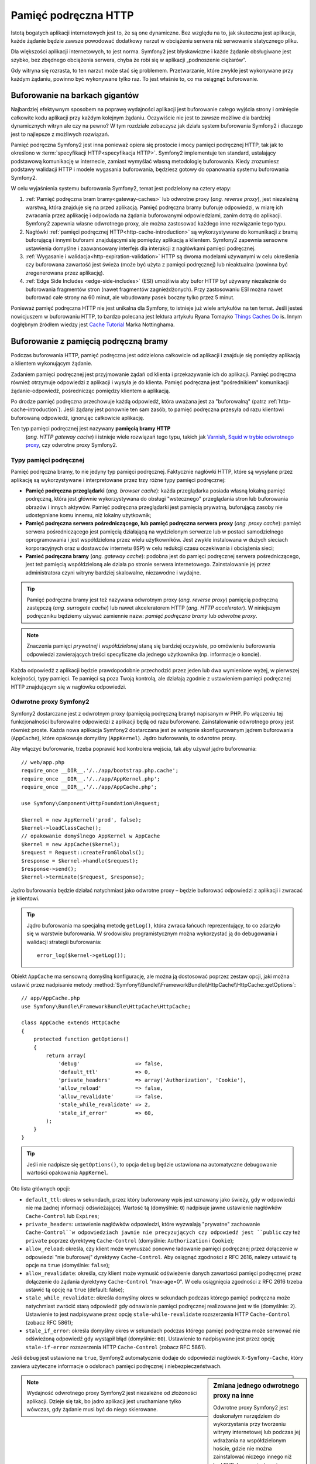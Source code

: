 .. highlight:: php
   :linenothreshold: 2

.. index::
   single: pamięć podręczna

Pamięć podręczna HTTP
=====================

Istotą bogatych aplikacji internetowych jest to, że są one dynamiczne. Bez względu
na to, jak skuteczna jest aplikacja, każde żądanie będzie zawsze powodować dodatkowy
narzut w obciążeniu serwera niż serwowanie statycznego pliku.

Dla większości aplikacji internetowych, to jest norma. Symfony2 jest błyskawiczne
i każde żądanie obsługiwane jest szybko, bez zbędnego obciążenia serwera,  chyba
że robi się w aplikacji „podnoszenie ciężarów”.

Gdy witryna się rozrasta, to ten narzut może stać się problemem. Przetwarzanie,
które zwykle jest wykonywane przy każdym żądaniu, powinno być wykonywane tylko
raz. To jest właśnie to, co ma osiągnąć buforowanie.

Buforowanie na barkach gigantów
-------------------------------

Najbardziej efektywnym sposobem na poprawę wydajności aplikacji jest buforowanie
całego wyjścia strony i ominięcie całkowite kodu aplikacji przy każdym kolejnym
żądaniu. Oczywiście nie jest to zawsze możliwe dla bardziej dynamicznych witryn
ale czy na pewno? W tym rozdziale zobaczysz jak działa system
buforowania Symfony2 i dlaczego jest to najlepsze z możliwych rozwiązań.

Pamięć podręczna Symfony2 jest inna ponieważ opiera się prostocie i mocy pamięci
podręcznej HTTP, tak jak to określono w :term:`specyfikacji HTTP<specyfikacja HTTP>`.
Symfony2 implementuje ten standard, ustalający podstawową komunikację w internecie,
zamiast wymyślać własną metodologię buforowania. Kiedy zrozumiesz podstawy walidacji
HTTP i modele wygasania buforowania, będziesz gotowy do opanowania systemu buforowania
Symfony2.

W celu wyjaśnienia systemu buforowania Symfony2, temat jest podzielony na cztery etapy:

#. :ref:`Pamięć podręczna bram bramy<gateway-caches>` lub odwrotne proxy
   (*ang. reverse proxy*), jest niezależną warstwą, która znajduje się na przed
   aplikacją. Pamięć podręczna bramy buforuje odpowiedzi, w miarę ich zwracania przez
   aplikację i odpowiada na żądania buforowanymi odpowiedziami, zanim dotrą do
   aplikacji. Symfony2 zapewnia własne odwrotnego proxy, ale można zastosować
   każdego inne rozwiązanie tego typu.

#. Nagłówki :ref:`pamięci podręcznej HTTP<http-cache-introduction>` są wykorzystywane
   do komunikacji z bramą buforującą i innymi buforami znajdującymi się pomiędzy
   aplikacją a klientem. Symfony2 zapewnia sensowne ustawienia domyślne i zaawansowany
   interfejs dla interakcji z nagłówkami pamięci podręcznej.

#. :ref:`Wygasanie i walidacja<http-expiration-validation>` HTTP są dwoma modelami
   używanymi w celu określenia czy buforowana zawartość jest świeża (może być użyta
   z pamięci podręcznej) lub nieaktualna (powinna być zregenerowana przez aplikację).

#. :ref:`Edge Side Includes <edge-side-includes>` (ESI) umożliwia aby bufor HTTP
   był używany niezależnie do buforowania fragmentów stron (nawet fragmentów
   zagnieżdżonych). Przy zastosowaniu ESI można nawet buforować całe strony na
   60 minut, ale wbudowany pasek boczny tylko przez 5 minut.

Ponieważ pamięć podręczna HTTP nie jest unikalna dla Symfony, to istnieje już wiele
artykułów na ten temat. Jeśli jesteś nowicjuszem w buforowaniu HTTP, to bardzo polecana
jest lektura artykułu Ryana Tomayko `Things Caches Do`_ is. Innym dogłębnym źródłem
wiedzy jest `Cache Tutorial`_ Marka Nottinghama.

.. index::
   single: pamięć podręczna; proxy
   single: pamięć podręczna; odwrotne proxy
   single: pamięć podręczna; brama

.. _gateway-caches:

Buforowanie z pamięcią podręczną bramy
--------------------------------------

Podczas buforowania HTTP, pamięć podręczna jest oddzielona całkowicie od aplikacji
i znajduje się pomiędzy aplikacją a klientem wykonującym żądanie.

Zadaniem pamięci podręcznej jest przyjmowanie żądań od klienta i przekazywanie ich
do aplikacji. Pamięć podręczna również otrzymuje odpowiedzi z aplikacji i wysyła
je do klienta. Pamięć podręczna jest "pośrednikiem" komunikacji żądanie-odpowiedź,
pośrednicząc pomiędzy klientem a aplikacją.

Po drodze pamięć podręczna przechowuje każdą odpowiedź, która uważana jest za
"buforowalną" (patrz :ref:`http-cache-introduction`). Jeśli żądany jest ponownie
ten sam zasób, to pamięć podręczna przesyła od razu klientowi buforowaną odpowiedź,
ignorując całkowicie aplikację.

Ten typ pamięci podręcznej jest nazywany **pamięcią bramy HTTP**
 (*ang. HTTP gateway cache*) i istnieje wiele rozwiązań tego typu, takich jak
 `Varnish`_, `Squid w trybie odwrotnego proxy`_, czy odwrotne proxy Symfony2.

.. index::
   single: pamięć podręczna; typy

Typy pamięci podręcznej
~~~~~~~~~~~~~~~~~~~~~~~

Pamięć podręczna bramy, to nie jedyny typ pamięci podręcznej. Faktycznie nagłówki
HTTP, które są wysyłane przez aplikację są wykorzystywane i interpretowane przez
trzy różne typy pamięci podręcznej:

* **Pamięć podręczna przeglądarki** (*ang. browser cache*): każda przeglądarka posiada
  własną lokalną pamięć podręczną, która jest głównie wykorzystywana do obsługi
  "wstecznego" przeglądania stron lub buforowania obrazów i innych aktywów. Pamięć
  podręczna przeglądarki jest pamięcią prywatną, buforującą zasoby  nie udostępniane
  komu innemu, niż lokalny użytkownik;

* **Pamięć podręczna serwera pośredniczącego, lub pamięć podręczna serwera proxy**
  (*ang. proxy cache*): pamięć serwera pośredniczącego jest pamięcią działającą
  na wydzielonym serwerze lub w postaci samodzielnego oprogramowania i jest
  współdzielona przez wielu użytkowników. Jest zwykle instalowana w dużych sieciach
  korporacyjnych oraz u dostawców internetu (ISP) w celu redukcji czasu oczekiwania
  i obciążenia sieci;

* **Pamieć podręczna bramy** (*ang. gateway cache*):
  podobna jest do pamięci podręcznej serwera pośredniczącego, jest też pamięcią
  współdzieloną ale działa po stronie serwera internetowego. Zainstalowanie jej
  przez administratora czyni witryny bardziej skalowalne, niezawodne i wydajne.

.. tip::

    Pamięć podręczna bramy jest też nazywana odwrotnym proxy (*ang. reverse proxy*)
    pamięcią podręczną zastępczą (*ang. surrogate cache*) lub nawet akceleratorem
    HTTP (*ang. HTTP accelerator*). W niniejszym podręczniku będziemy używać
    zamiennie nazw: *pamięć podręczna bramy* lub *odwrotne proxy*. 
        
.. note::

    Znaczenia pamięci *prywatnej* i *współdzielonej* staną się bardziej oczywiste,
    po omówieniu buforowania odpowiedzi zawierających treści specyficzne 
    dla jednego użytkownika (np. informacje o koncie).

Każda odpowiedź z aplikacji będzie prawdopodobnie przechodzić przez jeden lub dwa
wymienione wyżej, w pierwszej kolejności, typy pamięci. Te pamięci są poza Twoją
kontrolą, ale działają zgodnie z ustawieniem pamięci podręcznej HTTP znajdującym
się w nagłówku odpowiedzi.

.. index::
   single: pamięć podręczna; odwrotne proxy Symfony2

.. _`symfony-gateway-cache`:

Odwrotne proxy Symfony2
~~~~~~~~~~~~~~~~~~~~~~~

Symfony2 dostarczane jest z odwrotnym proxy (pamięcią podręczną bramy) napisanym w PHP.
Po włączeniu tej funkcjonalności buforowalne odpowiedzi z aplikacji
będą od razu buforowane. Zainstalowanie odwrotnego proxy jest również proste.
Każda nowa aplikacja Symfony2 dostarczana jest ze wstępnie skonfigurowanym jądrem
buforowania (``AppCache``), które opakowuje domyślny (``AppKernel``). Jądro buforowania,
to odwrotne proxy.

Aby włączyć buforowanie, trzeba poprawić kod kontrolera wejścia, tak aby używał
jądro buforowania::

    // web/app.php
    require_once __DIR__.'/../app/bootstrap.php.cache';
    require_once __DIR__.'/../app/AppKernel.php';
    require_once __DIR__.'/../app/AppCache.php';

    use Symfony\Component\HttpFoundation\Request;

    $kernel = new AppKernel('prod', false);
    $kernel->loadClassCache();
    // opakowanie domyślnego AppKernel w AppCache
    $kernel = new AppCache($kernel);
    $request = Request::createFromGlobals();
    $response = $kernel->handle($request);
    $response->send();
    $kernel->terminate($request, $response);

Jądro buforowania będzie działać natychmiast jako odwrotne proxy – będzie buforować
odpowiedzi z aplikacji i zwracać je klientowi.

.. tip::

    Jądro buforowania ma specjalną metodę ``getLog()``, która zwraca łańcuch
    reprezentujący, to co zdarzyło się w warstwie buforowania. W środowisku
    programistycznym można wykorzystać ją do debugowania i walidacji strategii
    buforowania::

        error_log($kernel->getLog());

Obiekt ``AppCache`` ma sensowną domyślną konfigurację, ale można ją dostosować
poprzez zestaw opcji, jaki można ustawić przez nadpisanie metody
:method:`Symfony\\Bundle\\FrameworkBundle\\HttpCache\\HttpCache::getOptions`::

    // app/AppCache.php
    use Symfony\Bundle\FrameworkBundle\HttpCache\HttpCache;

    class AppCache extends HttpCache
    {
        protected function getOptions()
        {
            return array(
                'debug'                  => false,
                'default_ttl'            => 0,
                'private_headers'        => array('Authorization', 'Cookie'),
                'allow_reload'           => false,
                'allow_revalidate'       => false,
                'stale_while_revalidate' => 2,
                'stale_if_error'         => 60,
            );
        }
    }

.. tip::

    Jeśli nie nadpisze się ``getOptions()``, to opcja ``debug`` będzie ustawiona
    na automatyczne debugowanie wartości opakowania ``AppKernel``.

Oto lista głównych opcji:

* ``default_ttl``: okres w sekundach, przez który buforowany wpis jest uznawany
  jako świeży, gdy w odpowiedzi nie ma żadnej informacji odświeżającej. Wartość tą
  (domyślnie: ``0``) nadpisuje jawne ustawienie nagłówków ``Cache-Control`` lub ``Expires``;

* ``private_headers``: ustawienie nagłówków odpowiedzi, które wyzwalają "prywatne"
  zachowanie ``Cache-Control``w odpowiedziach jawnie nie precyzujących czy odpowiedź
  jest ``public`` czy też ``private`` poprzez dyrektywę ``Cache-Control`` (domyślnie:
  ``Authorization`` i ``Cookie``);

* ``allow_reload``: określa, czy klient może wymuszać ponowne ładowanie pamięci
  podręcznej przez dołączenie  w odpowiedzi "nie buforowej" dyrektywy ``Cache-Control``.
  Aby osiągnąć zgodności z RFC 2616, nalezy ustawić tą opcje na ``true``
  (domyślnie: ``false``);

* ``allow_revalidate``: określa, czy klient może wymusić odświeżenie danych 
  zawartości pamięci podręcznej przez dołączenie do żądania dyrektywy ``Cache-Control``
  "max-age=0". W celu osiągnięcia zgodności z RFC 2616 trzeba ustawić tą opcję na
  ``true`` (default: false);

* ``stale_while_revalidate``: określa domyślny okres w sekundach podczas którego
  pamięć podręczna może natychmiast zwrócić starą odpowiedź gdy odnawianie
  pamięci podręcznej realizowane jest w tle (domyślnie: ``2``). Ustawienie to jest
  nadpisywane przez opcję ``stale-while-revalidate`` rozszerzenia HTTP
  ``Cache-Control`` (zobacz RFC 5861);

* ``stale_if_error``: określa domyślny okres w sekundach podczas którego pamięć
  podręczna może serwować nie odświeżoną odpowiedź gdy wystąpił błąd (domyślnie:
  ``60``). Ustawienie to nadpisywane jest przez opcję ``stale-if-error`` rozszerzenia
  HTTP ``Cache-Control`` (zobacz RFC 5861).

Jeśli ``debug`` jest ustawione na ``true``, Symfony2 automatycznie dodaje do odpowiedzi
nagłówek ``X-Symfony-Cache``, który zawiera użyteczne informacje o odsłonach pamięci
podręcznej i niebezpieczeństwach.

.. sidebar:: Zmiana jednego odwrotnego proxy na inne

    Odwrotne proxy Symfony2 jest doskonałym narzędziem do wykorzystania przy tworzeniu
    witryny internetowej lub podczas jej wdrażania na współdzielonym hoście, gdzie
    nie można zainstalować niczego innego niż kod PHP. Lecz co jest napisane w PHP,
    to nie może być takie szybkie jak proxy napisane w C. Dlatego zaleca się użycie
    serwerów Varnish lub Squid na swoim serwerze produkcyjnym, jeśli jest to możliwe.
    Dobrą wiadomością jest to, że przejście z jednego serwera proxy na inny jest
    łatwe i przejrzyste, jako że nie jest konieczna zmiana kodu aplikacji.
    Zacznij najpierw z odwrotnym proxy Symfony2 i później, jak wzrośnie ruch na
    witrynie, to zamień odwrotne proxy na Varnish.

    Więcej informacji o użyciu Varnish z Symfony2 znajdziesz w artykule
    :doc:`Jak uzywać Varnish </cookbook/cache/varnish>`.

.. note::

    Wydajność odwrotnego proxy Symfony2 jest niezależne od złożoności aplikacji.
    Dzieje się tak, bo jadro aplikacji jest uruchamiane tylko wówczas, gdy żądanie
    musi być do niego skierowane.

.. index::
   single: pamięć podręczna; HTTP

.. _http-cache-introduction:

Wstęp do buforowania HTTP
-------------------------

Aby skorzystać z dostępnej warstw pamięci podręcznej, aplikacja musi być informowana,
które odpowiedzi są buforowalne oraz z zasadami, które regulują, kiedy (jak) pamięć
podręczna powinna się zdezaktualizować. Odbywa się to poprzez ustawienie w odpowiedzi
nagłówków buforowania HTTP.

.. tip::

    Należy pamiętać, że "HTTP" jest niczym innym jak językiem (prostym językiem
    tekstowym), który klienci internetowi (np. przeglądarki) i serwery internetowe
    używają do wzajemnej komunikacji. Buforowanie HTTP jest częścią tego języka,
    która umożliwia klientom i serwerom wymianę informacji związanych z buforowaniem.

HTTP określa cztery nagłówki buforowania w odpowiedzi. Oto one:

* ``Cache-Control``
* ``Expires``
* ``ETag``
* ``Last-Modified``

Najważniejszym i najczęściej używanym nagłówkiem jest ``Cache-Control``,
który w rzeczywistości jest zbiorem różnych informacji o pamięci podręcznej.

.. note::

    Każdy z nagłówków jest szczegółowo omówiony w rozdziale
    :ref:`http-expiration-validation`.

.. index::
   single: pamięć podręczna; nagłówek
   single: nagłówki HTTP; Cache-Control

Nagłówek Cache-Control
~~~~~~~~~~~~~~~~~~~~~~

Nagłówek ``Cache-Control`` jest wyjątkowy, ponieważ zawiera nie jedną ale wiele
porcji informacji o buforowaniu odpowiedzi. Każda z tych porcji jest oddzielona
przecinkiem:

.. code-block:: text

    Cache-Control: private, max-age=0, must-revalidate

    Cache-Control: max-age=3600, must-revalidate

Symfony dostarcza abstracji nagłówka ``Cache-Control`` w celu ułatwienia jego tworzenia::

    // ...

    use Symfony\Component\HttpFoundation\Response;

    $response = new Response();

    // zaznaczenie odpowiedzi jako publicznej lub prywatnej
    $response->setPublic();
    $response->setPrivate();

    // ustawienie max age jako prywatje lub współdzielonej 
    $response->setMaxAge(600);
    $response->setSharedMaxAge(600);

    // ustawienie własnej dyrektywy Cache-Control
    $response->headers->addCacheControlDirective('must-revalidate', true);


.. _public_vs_private_respnses:

Odpowiedzi publiczne vs prywatne
~~~~~~~~~~~~~~~~~~~~~~~~~~~~~~~~

Zarówno pamięć podręczna bramy jak i pamięć serwera pośredniczącego są uważane za
pamięci "współdzielone", ponieważ zawartość buforowana jest udostępniana więcej niż
jednemu użytkownikowi. Jeśli odpowiedzi specyficzna dla jednego użytkownika byłyby
kiedyś błędnie zapisane we współdzielonej pamięci, to  mogłyby być później zwrócone
innym użytkownikom. Wyobraź sobie, ze informacja o Twoim koncie jest buforowana
i później przesyłana każdemu użytkownikowi, który by zażądał tej informacji. Zgroza!

Dlatego każda odpowiedź jest ustawiana jako publiczna albo prywatna, co umożliwia
obsłużenie takiej sytuacji:

* *public*: wskazuje, że odpowiedź może być buforowana zarówno w pamięci prywatnej
  jak i współdzielonej;

* *private*: wskazuje, że wszystkie lub część komunikatów odpowiedzi są przeznaczone
  dla pojedynczego użytkownika  i nie mogą być buforowane w pamięci współdzielonej.

Symfony konserwatywnie traktuje w sposób domyślny każdą odpowiedź jako prywatną.
Aby skorzystać z wielodostępnych buforów (jak odwrotne proxy Symfony2), odpowiedź
musi jawnie zostać określona jako publiczna.

.. index::
   single: pamięć podręczna; bezpieczne metody

Bezpieczne metody
~~~~~~~~~~~~~~~~~

Buforowanie HTTP działa tylko dla "bezpiecznych" metod HTTP (takich jak GET i HEAD).
Za bezpieczne uważa się te metody HTTP, które nigdy nie zmieniają stanu aplikacji na
serwerze podczas serwowania odpowiedzi (można oczywiście zwrócić informacje dziennika,
datę buforowania itp.). Ma to dwie bardzo pozytywne konsekwencje:

* Nigdy nie powinno się zmieniać stanu aplikacji podczas przesyłania odpowiedzi
  GET lub HEAD. Nawet jeśli nie używa się pamięci bramy, występowanie po drodze
  pamięci serwera pośredniczącego (proxy) oznacza, że każda odpowiedź GET lub HEAD
  może ale nie musi dotrzeć faktycznie do serwera aplikacji;

* Nie należy oczekiwać metod PUT, POST lub DELETE w odpowiedziach buforowanych.
  Metody te przeznaczone są do zmieniania stanu aplikacji (np. usunięcia wpisu na
  blogu). Buforowanie ich uniemożliwiłoby niektórym żądaniom dotarcie do aplikacji
  i zmianę jej stanu.

Zasady buforowania i wartości domyślne
~~~~~~~~~~~~~~~~~~~~~~~~~~~~~~~~~~~~~~

HTTP 1.1 umożliwia domyślnie buforowanie wszystkiego, chyba że istnieje nagłówek
``Cache-Control``. W praktyce, większość buforów nie robi nic, gdy żądania mają
pliki cookie, nagłówek autoryzacyjny, używają metod niezaliczanymi do bezpiecznych
(tj. PUT, POST, DELETE) lub gdy odpowiedzi mają kod statusu przekierowania.

Symfony2 automatycznie ustawia sensowny i konserwatywny nagłówek ``Cache-Control``,
gdy żaden nie jest ustawiony przez programistę, wg następujących zasad:

* Jeśli nie jest określony żaden nagłówek buforowania (``Cache-Control``, ``Expires``,
  ``Etag`` lub ``Last-Modified``), ustawiany jest nagłówek ``Cache-Control``
  z wartością ``no-cache``, co oznacza, że odpowiedź nie będzie buforowana;

* Jeśli ``Cache-Control`` jest puste (ale obecny jest jeden z pozostałych nagłówków
  buforowania), to jego wartość jest ustawiana na ``private, must-revalidate``;

* Lecz jeśli jest ustawiona co najmniej jedna dyrektywa ``Cache-Control`` i nie
  zostały jawnie dodane dyrektywy 'public' lub ``private``, to Symfony2 doda
  automatycznie dyrektywę ``private`` (z wyjątkiem, gdy ustawione jest ``s-maxage``).


.. index::
   single: pamięć podręczna; wygasanie HTTP

.. _http-expiration-validation:

Wygasanie i walidacja HTTP
--------------------------

Specyfikacja HTTP definiuje dwa modele buforowania:

* W `modelu wygasania`_, określa się jak długo odpowiedź uważana jest za "świeżą"
  (*ang. fresh*) przez dołączenie nagłówka ``Cache-Control`` i ewentualnie ``Expires``.
  Pamięci rozumiejące wygasanie nie będą wykonywać ponownie takiego samego żądania
  dopóki buforowana wersja zasobu nie przekroczy czas wygasania i stanie się
  "przestarzała" (*ang. stale);

* Gdy strony są naprawdę dynamiczne (czyli często następują zmiany w reprezentacji),
  to często niezbędny jest `model walidacyjny`_ . W tym modelu odpowiedź jest buforowana,
  ale pamięć zwraca się z zapytaniem do serwera przy każdym żądaniu, czy buforowana
  odpowiedź jest nadal aktualna. Aplikacja używa unikalny identyfikator odpowiedzi
  (nagłówek ``Etag``) i ewentualnie sygnaturę czasu (nagłówek ``Last-Modified``)
  do sprawdzenia czy na stronie dokonano zmian od czasu ostatniego buforowania.

Celem obydwu modeli jest spowodowanie, aby ta sama odpowiedź nie była nigdy generowana
dwa razy, przez wymuszenie na pamięci podręcznej zapisywania i zwracania "świeżych"
odpowiedzi.

.. sidebar:: Czytanie specyfikacji HTTP

    Specyfikacja HTTP definiuje prosty ale potężny język, w którym klienci i serwery
    mogą się komunikować. Dla programisty aplikacji internetowych, model
    żądanie-odpowiedź jest dominujący w jego pracy. Niestety, oryginalny dokument
    specyfikacji (`RFC 2616`_ ) może być trudny w czytaniu.

    Podjęta jest próba przerobienia oryginalnego dokumentu „RFC 2616” na bardziej
    przystępną wersję (`HTTP Bis`_). Nie opisuje ona nowego standardu HTTP, ale
    przede wszystkim wyjaśnia oryginalną specyfikację HTTP. Poprawiła się też
    organizacja dokumentu. Opis podzielony został na siedem części. Wszystko co
    związane jest z buforowaniem HTTP można znaleźć w dwóch dedykowanych częściach
    (`P4 - Conditional Requests`_ i `P6 - Caching: Browser and intermediary caches`_).

    Gorąco zachęcamy Ciebie, jako programistę aplikacji internetowych, do zapoznania
    się z tym dokumentem specyfikacji. Jego przejrzystość i kompleksowość informacji,
    nawet dziesięć lat po stworzeniu, są imponujące. Nie zniechęcaj się jego
    wyglądem – zawarta tam treść jest znacznie piękniejsza niż okładka.


Wygasanie
~~~~~~~~~
Model wygasania jest bardziej wydajny i prostszy z dwóch, poprzednio przedstawionych,
modeli buforowania i powinien być stosowany w miarę możliwości. Gdy odpowiedź jest
buforowana z wygasaniem, pamięć będzie przechowywać odpowiedź i zwraca ją bezpośrednio
bez przekazywania żądania do aplikacji do momentu jego wygaśnięcia.

Model wygasania może zastosować używając jednego z dwóch nagłówków HTTP, niemal
identycznych: ``Expires`` lub ``Cache-Control``.


.. index::
   single: pamięć podręczna; nagłówek Expires
   single: nagłówki HTTP; Expires

Wygasanie - nagłówek ``Expires``
~~~~~~~~~~~~~~~~~~~~~~~~~~~~~~~~

Zgodnie ze specyfikacją HTTP, "pole nagłówka ``Expires`` podaje datę/czas po którym
odpowiedź jest uważana za przestarzała". Nagłówek ``Expires`` może zostać ustawiony
poprzez metodę ``setExpires()`` obiektu ``Response``. Wymaga to jako argumentu
instancji ``DateTime``::

    use Symfony\Component\HttpFoundation\Request;

    public function indexAction(Request $request)
    {
        $response = $this->render('MyBundle:Main:index.html.twig');
        $response->setETag(md5($response->getContent()));
        $response->setPublic(); // make sure the response is public/cacheable
        $response->isNotModified($request);

        return $response;
    }

W rezultacie nagłówek HTTP bedzie wyglądać tak:

.. code-block:: text

    Expires: Thu, 01 Mar 2011 16:00:00 GMT

.. note::

    Metoda ``setExpires()`` przekształca automatycznie datę na datę strefy czasowej
    GMT, tak jak to jest wymagane w specyfikacji.

Należy zaznaczyć, że w wersjach HTTP przed wersją 1.1 oryginalny serwer nie był
zobowiązany do wysyłania nagłówka ``Date``. W efekcie pamięć podręczna (np. przeglądarki)
musiała polegać na swoim zegarze wewnętrznym przy ocenie nagłówka ``Expires`` wykonując
przeliczenie czasu życia podatne na przesunięcie czasowe. Innym ograniczeniem nagłówka
``Expires`` jest ustalenie specyfikacji stanowiące, że "serwery HTTP/1.1 nie powinny
wysyłać dat ``Expires`` przekraczających roczny okres."

.. index::
   single: pamięć podręczna; nagłówek Cache-Control
   single: nagłówki HTTP; Cache-Control

Wygasanie - nagłówek ``Cache-Control``
~~~~~~~~~~~~~~~~~~~~~~~~~~~~~~~~~~~~~~

Ze względu na ograniczenia nagłówka ``Expires``, w większości przepadków powinno
się zastosować zamiast niego nagłówek ``Cache-Control``. Przypomnijmy, że nagłówek
``Cache-Control`` jest używany do określenia wielu różnych dyrektyw buforowania.
Dla wygasania istnieją  dwie dyrektywy: ``max-age`` i ``s-maxage``. Pierwsza z nich
jest używana przez wszystkie rodzaje pamięci, natomiast druga jest brana pod uwagę
tylko przez pamięci współdzielone::

    // Ustawienie ilości sekund po upływie których odpowiedź
    // nie powinna być uważana za świeżą
    $response->setMaxAge(600);

    // To samo jak wyżej ale tylko dla pamięci współdzielonej
    $response->setSharedMaxAge(600);

Nagłówek ``Cache-Control`` będzie miał następujący format (może to mieć kilka
dodatkowych dyrektyw):

.. code-block:: text

    Cache-Control: max-age=600, s-maxage=600

.. index::
   single: pamięć podręczna; walidacja

Walidacja
~~~~~~~~~

Model wygasania zawodzi, gdy zasób musi być aktualizowany jak tylko zostaną dokonane
zmiany podstawowych danych. W modelu wygasania aplikacja nie zostanie poproszona
o zwrócenie zaktualizowanego zasobu dopóki buforowany zasób nie stanie się przestarzały.

Model walidacyjny rozwiązuje ten problem. W modelu tym pamięć kontynuuje przechowywanie
odpowiedzi. Różnica jest taka, że dla każdego żądania pamięć pyta aplikację czy
buforowany zasób jest jeszcze aktualny. Jeśli pamięć jest jeszcze aktualna, to aplikacja
powinna zwrócić kod statusu 304 i żadnej zawartości. Powiadamia to pamięć, aby zwróciła
użytkownikowi buforowany zasób.

W modelu tym oszczędza się przede wszystkim na przepustowości łącza, ponieważ
reprezentacja danych nie jest dwa razy wysyłana do tego samego klienta (zamiast
tego wysyłany jest kod statusu 304). Lecz jeśli projektuje się aplikację starannie,
to ma się możliwość uzyskania minimum danych koniecznych do wysłania odpowiedzi 304
a nawet zaoszczędzenia czasu CPU (zobacz poniżej na przykładową implementację).

.. tip::

    Kod statusu 304 oznacza "Nie zmieniono". Jest to ważne, ponieważ ten kod statusu
    nie zawiera aktualnej treści, która ma być odesłana w odpowiedzi. Zamiast treści
    jest po prostu krótka wskazówka powiadamiająca pamięć aby wysłała użytkownikowi
    buforowaną wersję strony.

Podobnie jak w modelu wygasania istnieją dwa różne nagłówki HTTP, które można
zastosować w modelu walidacyjnym: ``ETag`` i ``Last-Modified``.

.. index::
   single: pamięć podręczna; nagłówek Etag
   single: nagłówki HTTP; Etag

Walidacja - nagłówek ``ETag``
~~~~~~~~~~~~~~~~~~~~~~~~~~~~~

Nagłówek ``ETag`` jest nagłówkiem łańcuchowym (nazywanym "entity-tag"), który
jednoznacznie identyfikuje  reprezentację zasobu docelowego. Jest on całkowicie
generowany i ustawiany przez aplikację, tak aby można informować, na przykład,
czy przechowywany w pamięci podręcznej zasób ``/about``został w międzyczasie
zaktualizowany i musi być zwrócony przez aplikację zamiast buforowanej wersji.
Nagłówek ``ETag`` jest jak odcisk palca i służy do szybkiego  porównania, czy dwie
różne wersje zasobu są równoważne. Podobnie jak odcisk palca, każdy nagłówek ``ETag``
musi być unikalny dla poszczególnych reprezentacji tego samego zasobu.

Aby zobaczyć prostą implementacje generującą nagłówek ETag jako md5 zawartości
zasobu, wykonajmy to::

    public function indexAction()
    {
        $response = $this->render('MyBundle:Main:index.html.twig');
        $response->setETag(md5($response->getContent()));
        $response->setPublic(); // make sure the response is public/cacheable
        $response->isNotModified($this->getRequest());

        return $response;
    }

Metoda :method:`Symfony\\Component\\HttpFoundation\\Response::isNotModified`
porównuje nagłówek ``ETag`` ustawiony w obiekcie ``Request`` z nagłówkiem odpowiedzi
ustawionym w obiekcie ``Response``. Jeśli są one zgodne, to metoda ta automatycznie
ustawia ``Response`` na kod statusu 304.

Algorytm ten jest dość prosty i bardzo ogólny, Ale trzeba utworzyć cały obiekt
``Response`` przed obliczeniem ETag, co jest nieoptymalne. Innymi słowami, pozwala
to na oszczędność przepustowości ale nie czasu użycia CPU.

W rozdziale :ref:`optimizing-cache-validation` zobaczysz jak walidacja może zostać
wykorzystana w bardziej inteligentny sposób do ustalenia aktualności pamięci podręcznej
bez nadmiernego wysiłku.

.. tip::

    Symfony2 obsługuje również słabe nagłówki Etag, gdy przekaże się wartość ``true``
    jako drugi argument metody :method:`Symfony\\Component\\HttpFoundation\\Response::setETag`.

.. index::
   single: pamięć podręczna; nagłówek Last-Modified
   single: nagłówki HTTP; Last-Modified

Walidacja - nagłówek ``Last-Modified``
~~~~~~~~~~~~~~~~~~~~~~~~~~~~~~~~~~~~~~

Nagłówek ``Last-Modified`` jest drugą forma walidacji. Zgodnie ze specyfikacją HTTP:
"Pole nagłówka ``Last-Modified`` wskazuje datę i czas po jakim oryginalny serwer
uważa reprezentację ostatniej modyfikacji zasobu za przestarzałą". Innymi słowami,
aplikacja określa czy w pamięci podręcznej buforowana zawartość ma zostać zaktualizowana
opierając się na informacji o terminie ważności tej zawartości.

Na przykład, można wykorzystać dla wszystkich obiektów datę ostatniej modyfikacji 
niezbędną do obliczenia daty ważności reprezentacji zasobu jako wartość nagłówka
``Last-Modified``::

    use Symfony\Component\HttpFoundation\Request;

    public function showAction($articleSlug, Request $request)
    {
        // ...

        $articleDate = new \DateTime($article->getUpdatedAt());
        $authorDate = new \DateTime($author->getUpdatedAt());

        $date = $authorDate > $articleDate ? $authorDate : $articleDate;

        $response->setLastModified($date);
        // Set response as public. Otherwise it will be private by default.
        $response->setPublic();

        if ($response->isNotModified($request)) {
            return $response;
        }

        // ... do more work to populate the response with the full content

        return $response;
    }

Metoda :method:`Symfony\\Component\\HttpFoundation\\Response::isNotModified`
porównuje nagłówek ``If-Modified-Since`` wysłany w żądaniu z nagłówkiem ``Last-Modified``
w odpowiedzi. Jeśli są równoważne, to obiekt ``Response`` wyśle kod statusu 304.

.. note::

    Nagłówek żądania ``If-Modified-Since`` jest równoważny nagłówkowi ``Last-Modified``
    ostatnio przesłanej odpowiedzi do klienta dla danego zasobu. W ten sposób klient
    i serwer komunikują się wzajemnie i decydują, czy buforowany zasób został w międzyczasie
    zaktualizowany.

.. index::
   single: pamięć podręczna; warunkowe pobieranie odpowiedzi
   single: HTTP; 304

.. _optimizing-cache-validation:

Optymalizowanie kodu poprzez walidację
~~~~~~~~~~~~~~~~~~~~~~~~~~~~~~~~~~~~~~

Głównym celem każdej strategii buforowania jest złagodzenie obciążenia aplikacji.
Mówiąc inaczej, im mniej się zmusza aplikację do zwracania odpowiedzi 304, tym lepiej.
Metoda ``Response::isNotModified()`` wykonuje to dokładnie, przez udostępnienie
prostego i wydajnego wzorca::

    use Symfony\Component\HttpFoundation\Response;
    use Symfony\Component\HttpFoundation\Request;

    public function showAction($articleSlug, Request $request)
    {
        // Get the minimum information to compute
        // the ETag or the Last-Modified value
        // (based on the Request, data is retrieved from
        // a database or a key-value store for instance)
        $article = ...;

        // create a Response with an ETag and/or a Last-Modified header
        $response = new Response();
        $response->setETag($article->computeETag());
        $response->setLastModified($article->getPublishedAt());

        // Set response as public. Otherwise it will be private by default.
        $response->setPublic();

        // Check that the Response is not modified for the given Request
        if ($response->isNotModified($request)) {
            // return the 304 Response immediately
            return $response;
        }

        // do more work here - like retrieving more data
        $comments = ...;

        // or render a template with the $response you've already started
        return $this->render(
            'MyBundle:MyController:article.html.twig',
            array('article' => $article, 'comments' => $comments),
            $response
        );
    }

Gdy ``Response`` nie jest zmodyfikowane, to metoda ``isNotModified()`` autoamtycznie
ustawia kod statusu odpowiedzi na ``304``, usuwając treść i jakieś nagłówki, które
nie muszą być obecne w odpowiedzi ``304`` (zobacz
:method:`Symfony\\Component\\HttpFoundation\\Response::setNotModified`).

.. index::
   single: pamięć podręczna; nagłówek Vary
   single: nagłówki HTTP; Vary

Różnicowanie odpowiedzi
~~~~~~~~~~~~~~~~~~~~~~~

Dotąd zakładaliśmy, że każdy identyfikator URI ma dokładnie jedną reprezentację docelowego
zasobu. Domyślnie buforowanie HTTP jest realizowane z wykorzystaniem identyfikatora URI
jako klucza buforu. Jeśli dwie osoby żądają tego samego adresu URI buforowanego
zasobu, druga osoba otrzyma wersję buforowaną.

Czasem to nie wystarcza i różne wersje tego samego identyfikatora URI muszą zostać
buforowane na podstawie jednej lub większej ilości wartości nagłówkowych żądania.
Na przykład, jeśli kompresuje się strony, gdy klient ją obsługuje, każdy podany
identyfikator URI ma dwie reprezentacje: jedna dla klienta obsługujacego kompresję
i drugą gdy tak nie jest. Oznaczenie jest realizowane przez wartość nagłówka żądania
``Accept-Encoding``.

W takim przypadku potrzeba bufora do przechowywania zarówno wersji odpowiedzi
skompresowanej jak i nieskompresowanej dla określonego identyfikatora URI i zwracania
ich w oparciu o wartość ``Accept-Encoding``. Jest to realizowane przez użycie
nagłówka odpowiedzi ``Vary``, który jest listą rozdzielanych przecinkiem różnych
nagłówków, których wartości wyzwalają określoną dla siebie reprezentację żądanego
zasobu:

.. code-block:: text

    Vary: Accept-Encoding, User-Agent

.. tip::

    Ten szczególny nagłówek ``Vary`` buforuje różne wersje tego samego zasobu
    w oparciu o adres URI oraz wartość nagłówka żądania ``Accept-Encoding``
    i ``User-Agent``.

Obiekt ``Response`` oferuje przejrzysty interfejs dla zarządania nagłówkiem
``Vary``::

    // ustawienie jednego nagłówka Vary
    $response->setVary('Accept-Encoding');

    // ustawienie wielu nagłówków Vary
    $response->setVary(array('Accept-Encoding', 'User-Agent'));

Metoda ``setVary()`` pobiera nazwę nagłówka lub tablicę nazw nagłówków od których
zależą odpowiedzi.

Wygasanie i walidacja
~~~~~~~~~~~~~~~~~~~~~

Można oczywiście użyć w tym samym obiekcie ``Response`` obu metod walidacji i wygasania.
Ponieważ w wielu przypadkach wygasanie jest lepsze niż walidacja, to można mieć duży
pożytek ze stosowania obu metod. Innymi słowami, wykorzystując obie metody, można
polecić pamięci podręcznej obsługę buforowanej zawartości podczas ponownego sprawdzenia
(wygasanie) w pewnym przedziale aby zweryfikowała czy zawartość jest jeszcze świeża.

.. index::
    pair: pamięć podręczna; konfiguracja

Więcej metod Response
~~~~~~~~~~~~~~~~~~~~~

Klasa Response zapewnia wiele więcej metod odnoszących się do pamięci podręcznej.
Oto najbardziej przydatne z nich::

    // Oznacza przestarzała odpowiedź
    $response->expire();

    // Wymusza zwrócenie odpowiedzi 304 bez zawartości
    $response->setNotModified();

Dodatkowo większość nagłówków dotyczących buforowania może być ustawiana przez
pojedynczą metodę :method:`Symfony\\Component\\HttpFoundation\\Response::setCache`::

    // Konfiguruje ustawienia pamięci podręcznej w jednym wywołaniu
    $response->setCache(array(
        'etag'          => $etag,
        'last_modified' => $date,
        'max_age'       => 10,
        's_maxage'      => 10,
        'public'        => true,
        // 'private'    => true,
    ));


.. index::

  single: pamięć podręczna ESI
  single: ESI

.. _edge-side-includes:

Wykorzystywanie Edge Side Includes
----------------------------------

Pamięci podręczne bramy są świetnym sposobem na ulepszenie swojej aplikacji.
Lecz mają pewne
ograniczenie: mogą tylko buforować całe strony. Jeśli ma się bardziej dynamiczne
strony lub strona ma więcej dynamicznych części, to pech. Na szczęście Symfony2
oferuje rozwiązanie dla takich przypadków, oparte na technice nazywanej `ESI`_,
lub Edge Side Includes. Specyfikację tej techniki napisana została prawie 10
lat temu przez Akamai. Technika ta umożliwia, aby określone części strony miały
inną strategię buforowania niż cała strona.

Opisane w specyfikacji ESI znaczniki można umieścić na stronie w celu komunikacji
z pamięcią podręczną bramy. W Symfony2 wykorzystany jest tylko jeden znacznik,
``include``, ponieważ jest to jedyny przydatny znacznik poza kontekstem Akamai:

.. code-block:: html
   :linenos:

    <!DOCTYPE html>
    <html>
        <body>
            <!-- ... some content -->

            <!-- Embed the content of another page here -->
            <esi:include src="http://..." />

            <!-- ... more content -->
        </body>
    </html>

.. note::

    Proszę zwrócić uwagę, że każdy znacznik ESI ma w pełni kwalifikowany lokalizator URL.
    Znacznik ESI reprezentuje fragment strony, który można pobrać poprzez określony
    URL.

Podczas obsługi żądania, pamięć podręczna bramy pobiera całą stronę ze swojego bufora
lub żąda jej z zaplecza aplikacji. Jeśli odpowiedź zawiera jeden lub więcej znaczników
ESI, są one przetwarzane w ten sam sposób. Innymi słowami, pamięć podręczna bramy
pobiera dołączane fragmenty strony ze swojego bufora albo żąda ponownie tego
fragmentu strony z zaplecza aplikacji. Kiedy wszystkie znaczniki ESI zostają rozwiązane,
pamięć podręczna bramy scala je ze stroną i ostatecznie przesyła całą zawartość do
klienta.

Wszystko to działa w sposób przejrzysty na poziomie pamięci podręcznej bramy (czyli
poza aplikacją). Jak zobaczysz, gdy zdecydujesz się skorzystać ze znaczników ESI,
Symfony2 sprawia, że przetwarzanie tych znaczników nie wymaga wysiłku.

Używanie ESI w Symfony2
~~~~~~~~~~~~~~~~~~~~~~~

Najpierw trzeba włączyć obsługę ESI w konfiguracji aplikacji:

.. configuration-block::

    .. code-block:: yaml
       :linenos:

        # app/config/config.yml
        framework:
            # ...
            esi: { enabled: true }

    .. code-block:: xml
       :linenos:

        <!-- app/config/config.xml -->
        <framework:config ...>
            <!-- ... -->
            <framework:esi enabled="true" />
        </framework:config>

    .. code-block:: php
       :linenos:

        // app/config/config.php
        $container->loadFromExtension('framework', array(
            // ...,
            'esi'    => array('enabled' => true),
        ));

Załóżmy teraz, że mamy względnie statyczną stronę, z wyjątkiem bloku aktualności
(*ang. news ticker*) na dole treści. Przy użyciu ESI można buforować ten blok
aktualności niezależnie od reszty strony.

.. code-block:: php
   :linenos:

    public function indexAction()
    {
        $response = $this->render('MyBundle:MyController:index.html.twig');
        // set the shared max age - which also marks the response as public
        $response->setSharedMaxAge(600);

        return $response;
    }

W tym przykładzie, bufor pełnej strony ma 10 minutowy czas życia. Następnie
dołączany jest w szablonie blok wiadomości, osadzając akcję. Realizowane jest to
przez helper ``render`` (zobacz :ref:`templating-embedding-controller` w celu
poznania szczegółów).

Ponieważ osadzana zawartość pochodzi z innej strony (lub kontrolera), Symfony2
stosuje standardowy helper ``render`` do skonfigurowania znaczników ESI:

.. configuration-block::

    .. code-block:: jinja
       :linenos:

        {# można również uzyć odniesienia do kontrolera #}
        {{ render_esi(controller('...:news', { 'max': 5 })) }}

        {# ... or a URL #}
        {{ render_esi(url('latest_news', { 'max': 5 })) }}

    .. code-block:: html+php
       :linenos:

        <?php echo $view['actions']->render(
            new ControllerReference('...:news', array('max' => 5)),
            array('strategy' => 'esi'))
        ?>

        <?php echo $view['actions']->render(
            $view['router']->generate('latest_news', array('max' => 5), true),
            array('strategy' => 'esi'),
        ) ?>

Wykorzystując renderowanie ``esi`` (poprzez funkcję ``render_esi`` Twiga) powiadamia
się Symfony2, że ta akcja powinna zostać zrenderowana jako znacznik ESI. Można zadać
pytanie, dlaczego użyliśmy helpera zamiast po prostu napisać sobie  znacznik ESI.
To dlatego, że używając helpera sprawiamy, że applikacja będzie działać nawet
w przypadku, gdy nie jest zainstalowana pamięć podręczna bramy.

Podczas używania domyślnej funkcji ``render`` (lub ustawienia renderowania na
``inline``), Symfony2 scala dołączone fragmenty z całą stroną przed jej wysłaniem
do klienta. Lecz jeśli używa się renderowania ``esi`` (tj. wywołania ``render_esi``)
i jeśli Symfony2 wykryje, że jest to kierowane do pamięci podręcznej bramy, która
obsługuje ESI, to generuje znacznik ``include`` ESI. Lecz jeśłi nie jest to pamięć
podręczna bramy lub pamięć taka nie obsługuje ESI, Symfony2 połączy tylko załączone
fragmenty treści ze stroną tak jak robi to wtedy, gdy używa ``render``.

.. note::

    Symfony2 wykrywa czy pamięć podręczna bramy wykrywa obsługę ESI z inną
    specyfikacją Akamai i to jest jest obsługiwana "z pudełka" przez odwrotne proxy
    Symfony2.

Osadzone akcje mogą teraz określać własne zasady buforowania, całkowicie niezależnie
od strony właściwej.

.. code-block:: php
   :linenos:

    public function newsAction($max)
    {
        // ...

        $response->setSharedMaxAge(60);
    }

W ESI pełna strona będzie ważna przez 600 sekund, ale buforowany komponent wiadomości
tylko przez 60 sekund.

Podczas stosowania odniesienia do kontrolera znacznik ESI powinien odwoływać się do
osadzonej akcji jak do dostępnego URL, tak więc pamięć podręczna może pobierać
wskazaną treść niezależnie od reszty strony. Symfony2 dba o wygenerowanie unikatowego
URL dla każdego odniesienia do kontrolera i jest w stanie wyznaczyć każdy taki
adres właściwie, dzięki komponentowi 
:class:`Symfony\\Component\\HttpKernel\\EventListener\\FragmentListener`,
który musi być włączony w konfiguracji:

.. configuration-block::

    .. code-block:: yaml
       :linenos:

        # app/config/config.yml
        framework:
            # ...
            fragments: { path: /_fragment }

    .. code-block:: xml
       :linenos:

        <!-- app/config/config.xml -->
        <framework:config>
            <framework:fragments path="/_fragment" />
        </framework:config>

    .. code-block:: php
       :linenos:

        // app/config/config.php
        $container->loadFromExtension('framework', array(
            // ...
            'fragments' => array('path' => '/_fragment'),
        ));

Wielką zaletą renderowania ESI jest to, że można wykonać aplikację tak dynamiczną
jak jest to potrzebne i jednocześnie ograniczyć angażowanie aplikacji do niezbędnego
minimum.

.. tip::

    Nasłuch ogranicza się tylko do lokalnych adresów IP lub zaufanych serwerów
    pośredniczących.

.. note::

    Po rozpoczęciu pracy z ESI, trzeba pamiętać aby zawsze używać dyrektywy ``s-maxage``
    zamiast ``max-age``. Ponieważ przeglądarka zawsze tylko otrzymuje scalony zasób,
    więc nie jest świadoma istnienia komponentów i będzie przestrzegać dyrektywy
    ``max-age`` oraz buforować całą stronę, czego nie chcemy.

Helper ``render_esi`` obsługuje dwie użyteczne opcje:

* ``alt``: używaną jako atrybut ``alt`` w znaczniku ESI, który umożliwia określenie
  alternatywnego lokalizatora URL używanego jeśli nie zostanie znaleziony zasób pod
  adresem podanym w ``src``;

* ``ignore_errors``: jeśli ma wartość ``true``, to atrybut ``onerror`` zostanie
  dodany do ESI z wartością ``continue``, wskazującą, że w przypadku awarii pamięć
  podręczna bramy usunie po cichu znacznik ESI.

.. index::
    single: pamięć podręczna; unieważnianie

.. _http-cache-invalidation:

Unieważnianie pamieci podręcznej
--------------------------------

      "Są tylko dwie trudne rzeczy w informatyce: unieważnianie pamięci podręcznej
      i nazywanie rzeczy". -- Phil Karlton    

Nigdy nie potrzeba unieważniać danych w pamięci podręcznej, bo unieważnianie jest
już uwzględnione w modelach buforowania HTTP. Jeśli używa się walidacji, to niczego
tu nie trzeba unieważniać z definicji, a jeśli używa się wygasania i trzeba unieważnić
zasób, to oznacza, że ustawiono zbyt odległą datę wygaśnięcia.

.. note::

    Ponieważ unieważnianie jest tematem specyficznym dla każdego typu odwrotnego
    proxy, to jeśli nie chcesz sobie zaprzątać głowy unieważnianiem, to możesz
    przełączyć się pomiędzy odwrotnymi proxy, bez zmieniania czegokolwiek w kodzie
    aplikacji.

Właściwie wszystkie odwrotne proxy zapewniają sposób opróżnienia danych z pamięci
podręcznej, ale należy unikać tego jak to tylko możliwe. Najbardziej standardowym
sposobem oczyszczenia pamięci podręcznej dla określonego URL jest dostarczenie
do niej żądania ze specjalną metodą HTTP, ``PURGE``.

Oto jak można skonfigurować odwrotne proxy Symfony2 aby obsługiwało metodę HTTP
``PURGE``::

    // app/AppCache.php

    // ...
    use Symfony\Bundle\FrameworkBundle\HttpCache\HttpCache;
    use Symfony\Component\HttpFoundation\Request;
    use Symfony\Component\HttpFoundation\Response;

    class AppCache extends HttpCache
    {
        protected function invalidate(Request $request, $catch = false)
        {
            if ('PURGE' !== $request->getMethod()) {
                return parent::invalidate($request, $catch);
            }

            $response = new Response();
            if ($this->getStore()->purge($request->getUri())) {
                $response->setStatusCode(Response::HTTP_OK, 'Purged');
            } else {
                $response->setStatusCode(Response::HTTP_NOT_FOUND, 'Not purged');
            }

            return $response;
        }
    }
    
.. versionadded:: 2.4
    Obsługa stałych kodu statusu HTTP została dodana w Symfony 2.4.    

.. caution::

    Trzeba koniecznie zabezpieczyć użycie metody HTTP ``PURGE``przed swobodnym
    użyciem, aby nie dopuścić do użycia jej przez przypadkowe osoby i niekontrolowanego
    usuwania danych z pamięci podręcznej.

Podsumowanie
------------

Symfony2 zostało zaprojektowane tak, aby przestrzegać zasad specyfikacji HTTP.
Buforowanie nie jest wyjątkiem. Opanowanie systemu buforowania Symfony2 oznacza
zapoznanie się z modelami buforowania HTTP i efektywnym ich wykorzystaniem.
Oznacza to z kolei, że zamiast poprzestać swoją edukację na dokumentacji Symfony2
i przykładach kodu, powinieneś jeszcze zaczerpnąć dodatkowej wiedzy o buforowaniu
HTTP i pamięci podręcznej bramy, takiej chociażby jak Varnish.

Dalasza lektura
---------------

* :doc:`/cookbook/cache/varnish`

.. _`Things Caches Do`: http://tomayko.com/writings/things-caches-do
.. _`Cache Tutorial`: http://www.mnot.net/cache_docs/
.. _`Varnish`: https://www.varnish-cache.org/
.. _`Squid w trybie odwrotnego proxy`: http://wiki.squid-cache.org/SquidFaq/ReverseProxy
.. _`modelu wygasania`: http://tools.ietf.org/html/rfc2616#section-13.2
.. _`model walidacyjny`: http://tools.ietf.org/html/rfc2616#section-13.3
.. _`RFC 2616`: http://tools.ietf.org/html/rfc2616
.. _`HTTP Bis`: http://tools.ietf.org/wg/httpbis/
.. _`P4 - Conditional Requests`: http://tools.ietf.org/html/draft-ietf-httpbis-p4-conditional
.. _`P6 - Caching: Browser and intermediary caches`: http://tools.ietf.org/html/draft-ietf-httpbis-p6-cache
.. _`ESI`: http://www.w3.org/TR/esi-lang
